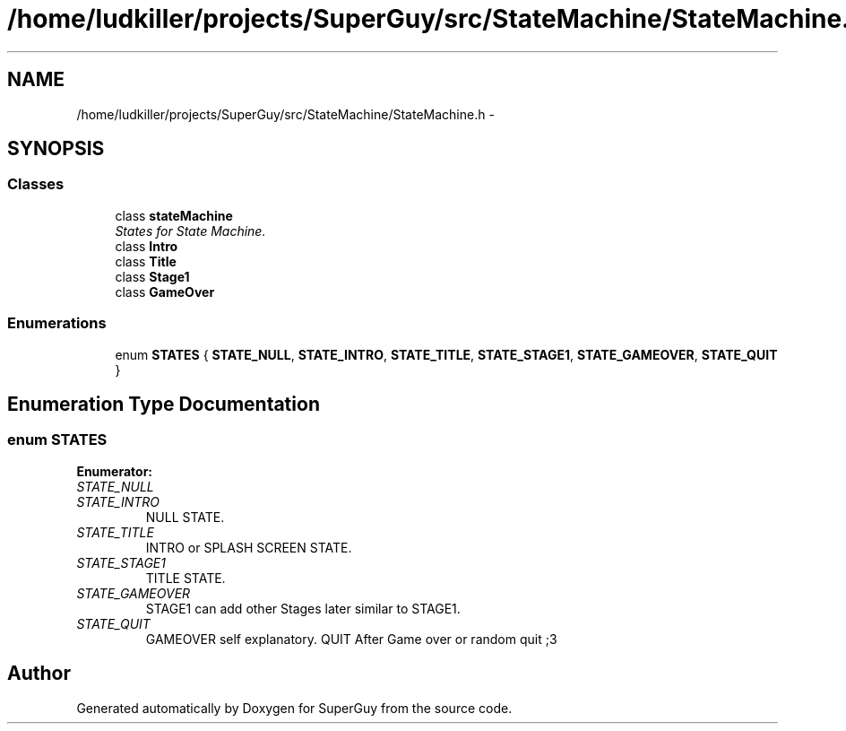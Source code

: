 .TH "/home/ludkiller/projects/SuperGuy/src/StateMachine/StateMachine.h" 3 "Mon Mar 25 2013" "SuperGuy" \" -*- nroff -*-
.ad l
.nh
.SH NAME
/home/ludkiller/projects/SuperGuy/src/StateMachine/StateMachine.h \- 
.SH SYNOPSIS
.br
.PP
.SS "Classes"

.in +1c
.ti -1c
.RI "class \fBstateMachine\fP"
.br
.RI "\fIStates for State Machine\&. \fP"
.ti -1c
.RI "class \fBIntro\fP"
.br
.ti -1c
.RI "class \fBTitle\fP"
.br
.ti -1c
.RI "class \fBStage1\fP"
.br
.ti -1c
.RI "class \fBGameOver\fP"
.br
.in -1c
.SS "Enumerations"

.in +1c
.ti -1c
.RI "enum \fBSTATES\fP { \fBSTATE_NULL\fP, \fBSTATE_INTRO\fP, \fBSTATE_TITLE\fP, \fBSTATE_STAGE1\fP, \fBSTATE_GAMEOVER\fP, \fBSTATE_QUIT\fP }"
.br
.in -1c
.SH "Enumeration Type Documentation"
.PP 
.SS "enum \fBSTATES\fP"

.PP
\fBEnumerator: \fP
.in +1c
.TP
\fB\fISTATE_NULL \fP\fP
.TP
\fB\fISTATE_INTRO \fP\fP
NULL STATE\&. 
.TP
\fB\fISTATE_TITLE \fP\fP
INTRO or SPLASH SCREEN STATE\&. 
.TP
\fB\fISTATE_STAGE1 \fP\fP
TITLE STATE\&. 
.TP
\fB\fISTATE_GAMEOVER \fP\fP
STAGE1 can add other Stages later similar to STAGE1\&. 
.TP
\fB\fISTATE_QUIT \fP\fP
GAMEOVER self explanatory\&. QUIT After Game over or random quit ;3 
.SH "Author"
.PP 
Generated automatically by Doxygen for SuperGuy from the source code\&.
